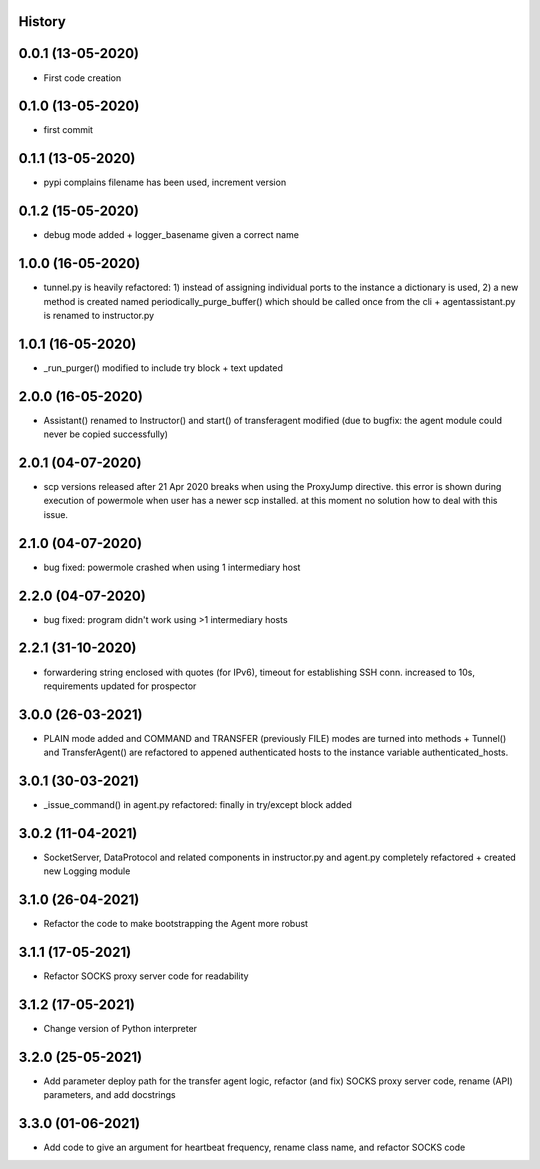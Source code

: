 .. :changelog:

History
-------

0.0.1 (13-05-2020)
---------------------

* First code creation


0.1.0 (13-05-2020)
------------------

* first commit


0.1.1 (13-05-2020)
------------------

* pypi complains filename has been used, increment version


0.1.2 (15-05-2020)
------------------

* debug mode added + logger_basename given a correct name


1.0.0 (16-05-2020)
------------------

* tunnel.py is heavily refactored: 1) instead of assigning individual ports to the instance a dictionary is used, 2) a new method is created named periodically_purge_buffer() which should be called once from the cli + agentassistant.py is renamed to instructor.py


1.0.1 (16-05-2020)
------------------

* _run_purger() modified to include try block + text updated


2.0.0 (16-05-2020)
------------------

* Assistant() renamed to Instructor() and start() of transferagent modified (due to bugfix: the agent module could never be copied successfully)


2.0.1 (04-07-2020)
------------------

* scp versions released after 21 Apr 2020 breaks when using the ProxyJump directive. this error is shown during execution of powermole when user has a newer scp installed. at this moment no solution how to deal with this issue.


2.1.0 (04-07-2020)
------------------

* bug fixed: powermole crashed when using 1 intermediary host


2.2.0 (04-07-2020)
------------------

* bug fixed: program didn't work using >1 intermediary hosts


2.2.1 (31-10-2020)
------------------

* forwardering string enclosed with quotes (for IPv6), timeout for establishing SSH conn. increased to 10s, requirements updated for prospector


3.0.0 (26-03-2021)
------------------

* PLAIN mode added and COMMAND and TRANSFER (previously FILE) modes are turned into methods + Tunnel() and TransferAgent() are refactored to appened authenticated hosts to the instance variable authenticated_hosts.


3.0.1 (30-03-2021)
------------------

* _issue_command() in agent.py refactored: finally in try/except block added


3.0.2 (11-04-2021)
------------------

* SocketServer, DataProtocol and related components in instructor.py and agent.py completely refactored + created new Logging module


3.1.0 (26-04-2021)
------------------

* Refactor the code to make bootstrapping the Agent more robust


3.1.1 (17-05-2021)
------------------

* Refactor SOCKS proxy server code for readability


3.1.2 (17-05-2021)
------------------

* Change version of Python interpreter


3.2.0 (25-05-2021)
------------------

* Add parameter deploy path for the transfer agent logic, refactor (and fix) SOCKS proxy server code, rename (API) parameters, and add docstrings


3.3.0 (01-06-2021)
------------------

* Add code to give an argument for heartbeat frequency, rename class name, and refactor SOCKS code
